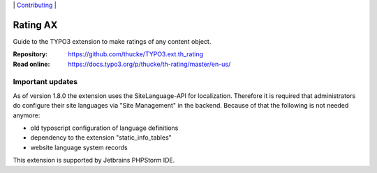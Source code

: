 .. ==================================================
.. Image definitions
.. --------------------------------------------------

.. |phpstorm.png| image:: Documentation/Images/phpstorm100.png
   :target: https://www.jetbrains.com/?from=RatingAXTYPO3extension
   :alt: Jetbrains PHPStorm IDE
   :align: top

.. |Latest Stable Version| image:: https://img.shields.io/packagist/v/thucke/th-rating.svg
   :target: https://packagist.org/packages/thucke/th-rating
   :alt: Latest stable version

.. |License| image:: https://img.shields.io/packagist/l/thucke/th-rating.svg
   :target: https://packagist.org/packages/thucke/th-rating
   :alt: Licence

.. |Downloads| image:: https://img.shields.io/packagist/dt/thucke/th-rating
   :target: https://packagist.org/packages/thucke/th-rating
   :alt: Packagist downloads

.. |PHP| image:: https://img.shields.io/packagist/php-v/thucke/th-rating.svg
   :target: https://packagist.org/packages/thucke/th-rating
   :alt: PHP version

.. |Issues| image:: https://img.shields.io/github/issues/thucke/TYPO3.ext.th_rating
   :target: https://github.com/thucke/TYPO3.ext.th_rating/issues
   :alt: Number of open issues

.. |New commits| image:: https://img.shields.io/github/commits-since/thucke/th_rating/latest
   :target: https://github.com/thucke/TYPO3.ext.th_rating/releases
   :alt: GitHub commits since latest release

.. _readme:

\|
`Contributing <CONTRIBUTING.rst>`__  \|

=========
Rating AX
=========

|Latest Stable Version| |License| |Downloads| |PHP| |Issues| |New commits|

Guide to the TYPO3 extension to make ratings of any content object.

:Repository:  https://github.com/thucke/TYPO3.ext.th_rating
:Read online: https://docs.typo3.org/p/thucke/th-rating/master/en-us/

Important updates
=================
As of version 1.8.0 the extension uses the SiteLanguage-API for localization.
Therefore it is required that administrators do configure their site languages via "Site Management" in the backend.
Because of that the following is not needed anymore:

* old typoscript configuration of language definitions
* dependency to the extension "static_info_tables"
* website language system records


|phpstorm.png|

This extension is supported by Jetbrains PHPStorm IDE.

